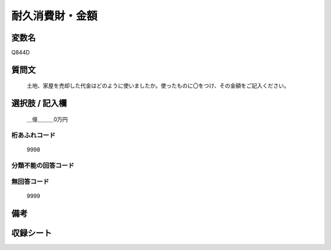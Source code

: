 .. title:: Q844D
.. rst-cllass:: item
====================================================================================================
耐久消費財・金額
====================================================================================================

.. rst-class:: varname
変数名
==================

Q844D

.. rst-class:: question
質問文
==================


   土地、家屋を売却した代金はどのように使いましたか。使ったものに〇をつけ、その金額をご記入ください。



.. rst-class:: answer
選択肢 / 記入欄
======================

  ＿億＿＿＿0万円



.. rst-class:: overflow
桁あふれコード
-------------------------------
  9998


.. rst-class:: not_available
分類不能の回答コード
-------------------------------------
  


.. rst-class:: not_available
無回答コード
-------------------------------------
  9999


.. rst-class:: bikou
備考
==================



.. rst-class:: include_sheet
収録シート
=======================================
.. hlist::
   :columns: 3
   
   
   * p5a_2
   
   * p5b_2
   
   * p7_2
   
   * p10_2
   
   


.. index:: Q844D